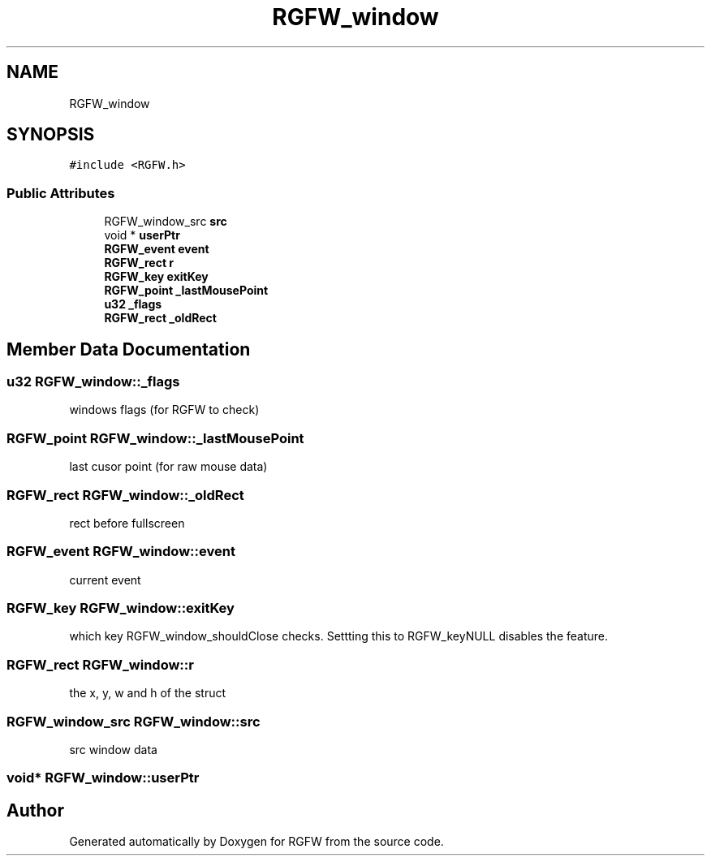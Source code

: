 .TH "RGFW_window" 3 "Mon Jun 23 2025" "RGFW" \" -*- nroff -*-
.ad l
.nh
.SH NAME
RGFW_window
.SH SYNOPSIS
.br
.PP
.PP
\fC#include <RGFW\&.h>\fP
.SS "Public Attributes"

.in +1c
.ti -1c
.RI "RGFW_window_src \fBsrc\fP"
.br
.ti -1c
.RI "void * \fBuserPtr\fP"
.br
.ti -1c
.RI "\fBRGFW_event\fP \fBevent\fP"
.br
.ti -1c
.RI "\fBRGFW_rect\fP \fBr\fP"
.br
.ti -1c
.RI "\fBRGFW_key\fP \fBexitKey\fP"
.br
.ti -1c
.RI "\fBRGFW_point\fP \fB_lastMousePoint\fP"
.br
.ti -1c
.RI "\fBu32\fP \fB_flags\fP"
.br
.ti -1c
.RI "\fBRGFW_rect\fP \fB_oldRect\fP"
.br
.in -1c
.SH "Member Data Documentation"
.PP 
.SS "\fBu32\fP RGFW_window::_flags"
windows flags (for RGFW to check) 
.SS "\fBRGFW_point\fP RGFW_window::_lastMousePoint"
last cusor point (for raw mouse data) 
.SS "\fBRGFW_rect\fP RGFW_window::_oldRect"
rect before fullscreen 
.SS "\fBRGFW_event\fP RGFW_window::event"
current event 
.SS "\fBRGFW_key\fP RGFW_window::exitKey"
which key RGFW_window_shouldClose checks\&. Settting this to RGFW_keyNULL disables the feature\&. 
.SS "\fBRGFW_rect\fP RGFW_window::r"
the x, y, w and h of the struct 
.SS "RGFW_window_src RGFW_window::src"
src window data 
.SS "void* RGFW_window::userPtr"


.SH "Author"
.PP 
Generated automatically by Doxygen for RGFW from the source code\&.
